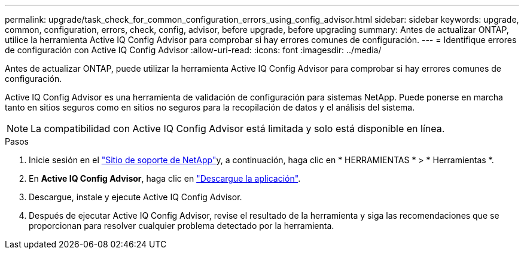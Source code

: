 ---
permalink: upgrade/task_check_for_common_configuration_errors_using_config_advisor.html 
sidebar: sidebar 
keywords: upgrade, common, configuration, errors, check, config, advisor, before upgrade, before upgrading 
summary: Antes de actualizar ONTAP, utilice la herramienta Active IQ Config Advisor para comprobar si hay errores comunes de configuración. 
---
= Identifique errores de configuración con Active IQ Config Advisor
:allow-uri-read: 
:icons: font
:imagesdir: ../media/


[role="lead"]
Antes de actualizar ONTAP, puede utilizar la herramienta Active IQ Config Advisor para comprobar si hay errores comunes de configuración.

Active IQ Config Advisor es una herramienta de validación de configuración para sistemas NetApp. Puede ponerse en marcha tanto en sitios seguros como en sitios no seguros para la recopilación de datos y el análisis del sistema.


NOTE: La compatibilidad con Active IQ Config Advisor está limitada y solo está disponible en línea.

.Pasos
. Inicie sesión en el link:https://mysupport.netapp.com/site/global/["Sitio de soporte de NetApp"^]y, a continuación, haga clic en * HERRAMIENTAS * > * Herramientas *.
. En *Active IQ Config Advisor*, haga clic en https://mysupport.netapp.com/site/tools/tool-eula/activeiq-configadvisor["Descargue la aplicación"^].
. Descargue, instale y ejecute Active IQ Config Advisor.
. Después de ejecutar Active IQ Config Advisor, revise el resultado de la herramienta y siga las recomendaciones que se proporcionan para resolver cualquier problema detectado por la herramienta.

